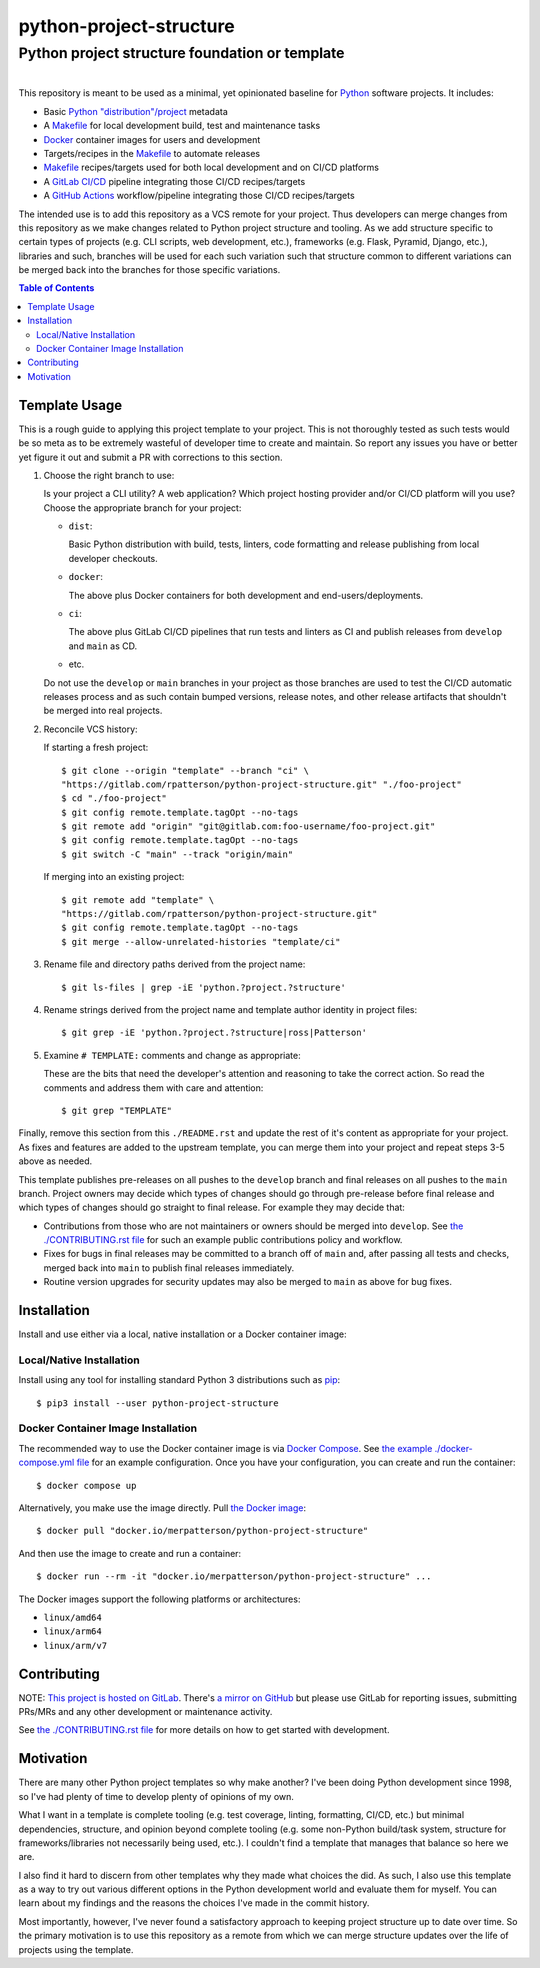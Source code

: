 ########################################################################################
python-project-structure
########################################################################################
Python project structure foundation or template
****************************************************************************************

.. list-table::
   :class: borderless align-right

   * - .. figure:: https://img.shields.io/pypi/v/python-project-structure.svg?logo=pypi&label=PyPI&logoColor=gold
          :alt: PyPI latest release version
          :target: https://pypi.org/project/python-project-structure/
       .. figure:: https://img.shields.io/pypi/dm/python-project-structure.svg?color=blue&label=Downloads&logo=pypi&logoColor=gold
          :alt: PyPI downloads per month
          :target: https://pypi.org/project/python-project-structure/
       .. figure:: https://img.shields.io/pypi/pyversions/python-project-structure.svg?logo=python&label=Python&logoColor=gold
          :alt: PyPI Python versions
          :target: https://pypi.org/project/python-project-structure/
       .. figure:: https://img.shields.io/badge/code%20style-black-000000.svg
          :alt: Python code style
          :target: https://github.com/psf/black

     - .. figure:: https://gitlab.com/rpatterson/python-project-structure/-/badges/release.svg
	  :alt: GitLab latest release
	  :target: https://gitlab.com/rpatterson/python-project-structure/-/releases
       .. figure:: https://gitlab.com/rpatterson/python-project-structure/badges/main/pipeline.svg
          :alt: GitLab CI/CD pipeline status
          :target: https://gitlab.com/rpatterson/python-project-structure/-/commits/main
       .. figure:: https://gitlab.com/rpatterson/python-project-structure/badges/main/coverage.svg
          :alt: GitLab coverage report
	  :target: https://gitlab.com/rpatterson/python-project-structure/-/commits/main
       .. figure:: https://img.shields.io/gitlab/stars/rpatterson/python-project-structure?gitlab_url=https%3A%2F%2Fgitlab.com&logo=gitlab
	  :alt: GitLab repo stars
	  :target: https://gitlab.com/rpatterson/python-project-structure

     - .. figure:: https://img.shields.io/github/v/release/rpatterson/python-project-structure?logo=github
	  :alt: GitHub release (latest SemVer)
	  :target: https://github.com/rpatterson/python-project-structure/releases
       .. figure:: https://github.com/rpatterson/python-project-structure/actions/workflows/build-test.yml/badge.svg
          :alt: GitHub Actions status
          :target: https://github.com/rpatterson/python-project-structure/actions/workflows/build-test.yml
       .. figure:: https://codecov.io/github/rpatterson/python-project-structure/branch/main/graph/badge.svg?token=GNKVQ8VYOU
          :alt: Codecov test coverage
	  :target: https://codecov.io/github/rpatterson/python-project-structure
       .. figure:: https://img.shields.io/github/stars/rpatterson/python-project-structure?logo=github
	  :alt: GitHub repo stars
	  :target: https://github.com/rpatterson/python-project-structure/

     - .. figure:: https://img.shields.io/docker/v/merpatterson/python-project-structure/main?sort=semver&logo=docker
          :alt: Docker Hub image version (latest semver)
          :target: https://hub.docker.com/r/merpatterson/python-project-structure
       .. figure:: https://img.shields.io/docker/pulls/merpatterson/python-project-structure?logo=docker
          :alt: Docker Hub image pulls count
          :target: https://hub.docker.com/r/merpatterson/python-project-structure
       .. figure:: https://img.shields.io/docker/stars/merpatterson/python-project-structure?logo=docker
	  :alt: Docker Hub stars
          :target: https://hub.docker.com/r/merpatterson/python-project-structure
       .. figure:: https://img.shields.io/docker/image-size/merpatterson/python-project-structure?logo=docker
	  :alt: Docker Hub image size (latest semver)
          :target: https://hub.docker.com/r/merpatterson/python-project-structure

     - .. figure:: https://img.shields.io/keybase/pgp/rpatterson?logo=keybase
          :alt: KeyBase PGP key ID
          :target: https://keybase.io/rpatterson
       .. figure:: https://img.shields.io/github/followers/rpatterson?style=social
          :alt: GitHub followers count
          :target: https://github.com/rpatterson
       .. figure:: https://img.shields.io/liberapay/receives/rpatterson.svg?logo=liberapay
          :alt: LiberaPay donated per week
          :target: https://liberapay.com/rpatterson/donate
       .. figure:: https://img.shields.io/liberapay/patrons/rpatterson.svg?logo=liberapay
          :alt: LiberaPay patrons count
          :target: https://liberapay.com/rpatterson/donate


This repository is meant to be used as a minimal, yet opinionated baseline for `Python`_
software projects.  It includes:

- Basic `Python "distribution"/project`_ metadata
- A `Makefile`_ for local development build, test and maintenance tasks
- `Docker`_ container images for users and development
- Targets/recipes in the `Makefile`_ to automate releases
- `Makefile`_ recipes/targets used for both local development and on CI/CD platforms
- A `GitLab CI/CD`_ pipeline integrating those CI/CD recipes/targets
- A `GitHub Actions`_ workflow/pipeline integrating those CI/CD recipes/targets

The intended use is to add this repository as a VCS remote for your project.  Thus
developers can merge changes from this repository as we make changes related to Python
project structure and tooling.  As we add structure specific to certain types of
projects (e.g. CLI scripts, web development, etc.), frameworks (e.g. Flask, Pyramid,
Django, etc.), libraries and such, branches will be used for each such variation such
that structure common to different variations can be merged back into the branches for
those specific variations.

.. contents:: Table of Contents


****************************************************************************************
Template Usage
****************************************************************************************

This is a rough guide to applying this project template to your project.  This is not
thoroughly tested as such tests would be so meta as to be extremely wasteful of
developer time to create and maintain.  So report any issues you have or better yet
figure it out and submit a PR with corrections to this section.

#. Choose the right branch to use:

   Is your project a CLI utility?  A web application?  Which project hosting provider
   and/or CI/CD platform will you use?  Choose the appropriate branch for your project:

   - ``dist``:

     Basic Python distribution with build, tests, linters, code formatting and release
     publishing from local developer checkouts.

   - ``docker``:

     The above plus Docker containers for both development and end-users/deployments.

   - ``ci``:

     The above plus GitLab CI/CD pipelines that run tests and linters as CI and
     publish releases from ``develop`` and ``main`` as CD.

   - etc.

   Do not use the ``develop`` or ``main`` branches in your project as those branches
   are used to test the CI/CD automatic releases process and as such contain bumped
   versions, release notes, and other release artifacts that shouldn't be merged into
   real projects.

#. Reconcile VCS history:

   If starting a fresh project::

     $ git clone --origin "template" --branch "ci" \
     "https://gitlab.com/rpatterson/python-project-structure.git" "./foo-project"
     $ cd "./foo-project"
     $ git config remote.template.tagOpt --no-tags
     $ git remote add "origin" "git@gitlab.com:foo-username/foo-project.git"
     $ git config remote.template.tagOpt --no-tags
     $ git switch -C "main" --track "origin/main"

   If merging into an existing project::

     $ git remote add "template" \
     "https://gitlab.com/rpatterson/python-project-structure.git"
     $ git config remote.template.tagOpt --no-tags
     $ git merge --allow-unrelated-histories "template/ci"

#. Rename file and directory paths derived from the project name::

     $ git ls-files | grep -iE 'python.?project.?structure'

#. Rename strings derived from the project name and template author identity in project
   files::

     $ git grep -iE 'python.?project.?structure|ross|Patterson'

#. Examine ``# TEMPLATE:`` comments and change as appropriate:

   These are the bits that need the developer's attention and reasoning to take the
   correct action.  So read the comments and address them with care and attention::

     $ git grep "TEMPLATE"

Finally, remove this section from this ``./README.rst`` and update the rest of it's
content as appropriate for your project.  As fixes and features are added to the
upstream template, you can merge them into your project and repeat steps 3-5 above as
needed.

This template publishes pre-releases on all pushes to the ``develop`` branch and final
releases on all pushes to the ``main`` branch.  Project owners may decide which types
of changes should go through pre-release before final release and which types of changes
should go straight to final release.  For example they may decide that:

- Contributions from those who are not maintainers or owners should be merged into
  ``develop``.  See `the ./CONTRIBUTING.rst file`_ for such an example public
  contributions policy and workflow.

- Fixes for bugs in final releases may be committed to a branch off of ``main`` and,
  after passing all tests and checks, merged back into ``main`` to publish final
  releases immediately.

- Routine version upgrades for security updates may also be merged to ``main`` as
  above for bug fixes.


****************************************************************************************
Installation
****************************************************************************************

Install and use either via a local, native installation or a Docker container image:

Local/Native Installation
========================================================================================

Install using any tool for installing standard Python 3 distributions such as `pip`_::

  $ pip3 install --user python-project-structure

Docker Container Image Installation
========================================================================================

The recommended way to use the Docker container image is via `Docker Compose`_.  See
`the example ./docker-compose.yml file`_ for an example configuration.  Once you have
your configuration, you can create and run the container::

  $ docker compose up

Alternatively, you make use the image directly.  Pull `the Docker image`_::

  $ docker pull "docker.io/merpatterson/python-project-structure"

And then use the image to create and run a container::

  $ docker run --rm -it "docker.io/merpatterson/python-project-structure" ...

The Docker images support the following platforms or architectures:

- ``linux/amd64``
- ``linux/arm64``
- ``linux/arm/v7``


****************************************************************************************
Contributing
****************************************************************************************

NOTE: `This project is hosted on GitLab`_.  There's `a mirror on GitHub`_ but please use
GitLab for reporting issues, submitting PRs/MRs and any other development or maintenance
activity.

See `the ./CONTRIBUTING.rst file`_ for more details on how to get started with
development.


****************************************************************************************
Motivation
****************************************************************************************

There are many other Python project templates so why make another? I've been doing
Python development since 1998, so I've had plenty of time to develop plenty of opinions
of my own.

What I want in a template is complete tooling (e.g. test coverage, linting, formatting,
CI/CD, etc.) but minimal dependencies, structure, and opinion beyond complete tooling
(e.g. some non-Python build/task system, structure for frameworks/libraries not
necessarily being used, etc.).  I couldn't find a template that manages that balance so
here we are.

I also find it hard to discern from other templates why they made what choices the did.
As such, I also use this template as a way to try out various different options in the
Python development world and evaluate them for myself.  You can learn about my findings
and the reasons the choices I've made in the commit history.

Most importantly, however, I've never found a satisfactory approach to keeping project
structure up to date over time.  So the primary motivation is to use this repository as
a remote from which we can merge structure updates over the life of projects using the
template.


.. _Python: https://docs.python.org/3/library/logging.html
.. _Python "distribution"/project: https://docs.python.org/3/distributing/index.html
.. _pip: https://pip.pypa.io/en/stable/installation/

.. _`This project is hosted on GitLab`:
   https://gitlab.com/rpatterson/python-project-structure
.. _`a mirror on GitHub`:
   https://github.com/rpatterson/python-project-structure
.. _`Docker`: https://docs.docker.com/
.. _`Docker Compose`: https://docs.docker.com/compose/
.. _the Docker image: https://hub.docker.com/r/merpatterson/python-project-structure

.. _`GitLab CI/CD`: https://docs.gitlab.com/ee/ci/

.. _`GitHub Actions`: https://docs.github.com/en/actions

.. _Makefile:
   https://gitlab.com/rpatterson/python-project-structure/blob/main/Makefile
.. _`the example ./docker-compose.yml file`:
   https://gitlab.com/rpatterson/python-project-structure/blob/main/docker-compose.yml
.. _`the ./CONTRIBUTING.rst file`:
   https://gitlab.com/rpatterson/python-project-structure/blob/main/CONTRIBUTING.rst
